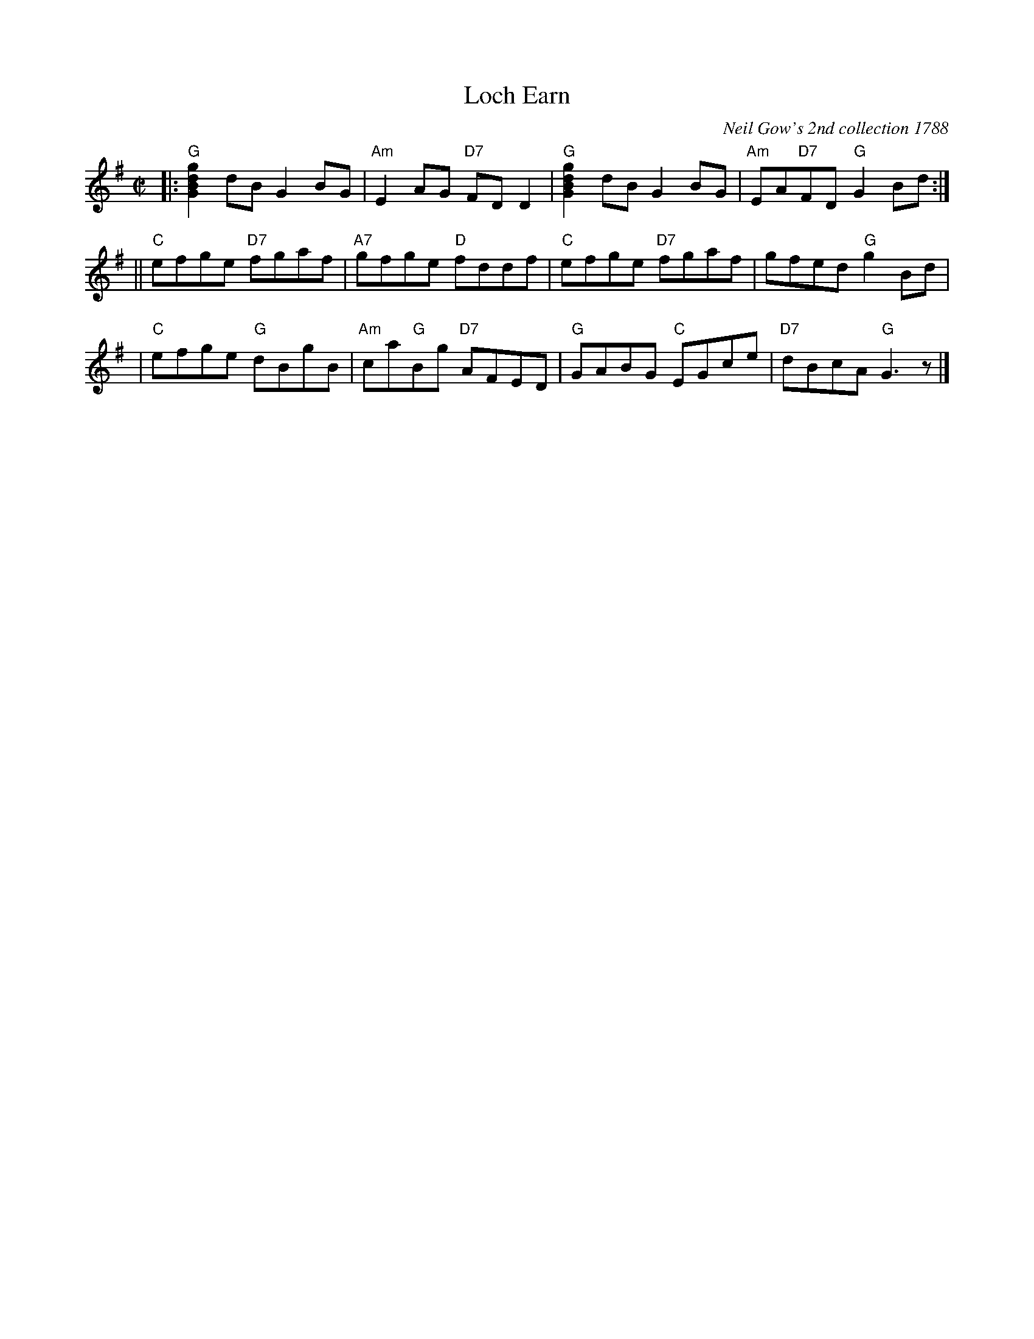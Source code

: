 X:04031
T: Loch Earn
O: Neil Gow's 2nd collection 1788
R: reel
B: RSCDS 4-3
Z: 1997 by John Chambers <jc:trillian.mit.edu>
M: C|
L: 1/8
%--------------------
K: G
|: "G"[g2d2B2G2]dB G2BG | "Am"E2AG "D7"FDD2 | "G"[g2d2B2G2]dB G2BG | "Am"EA"D7"FD "G"G2Bd :|
|| "C"efge "D7"fgaf | "A7"gfge "D"fddf | "C"efge "D7"fgaf | gfed "G"g2Bd |
| "C"efge "G"dBgB | "Am"ca"G"Bg "D7"AFED | "G"GABG "C"EGce | "D7"dBcA "G"G3z |]
